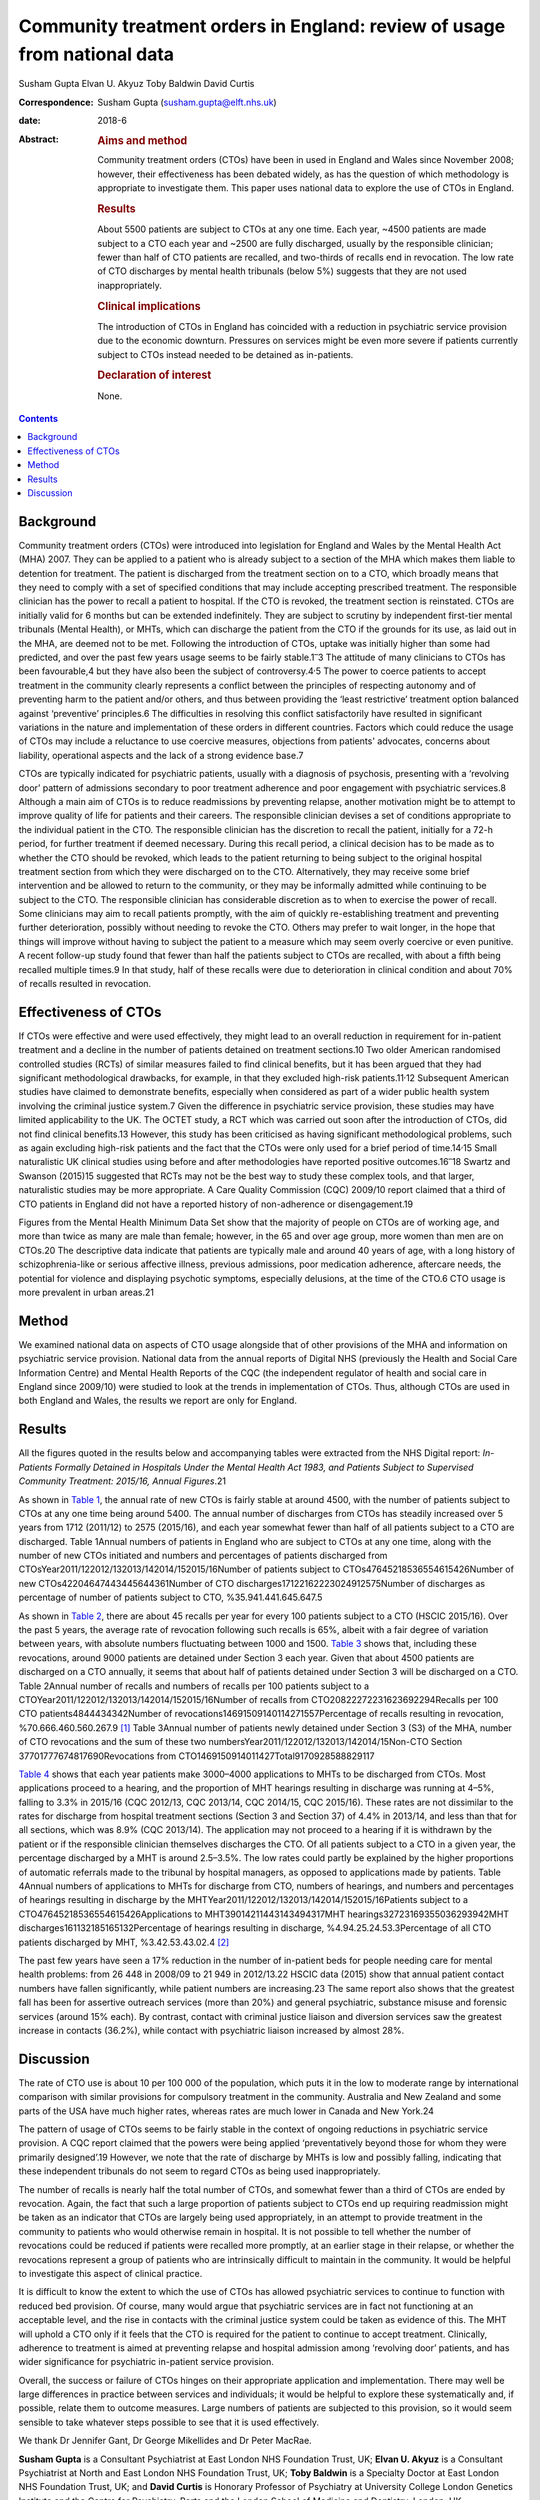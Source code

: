 =========================================================================
Community treatment orders in England: review of usage from national data
=========================================================================



Susham Gupta
Elvan U. Akyuz
Toby Baldwin
David Curtis

:Correspondence: Susham Gupta (susham.gupta@elft.nhs.uk)

:date: 2018-6

:Abstract:
   .. rubric:: Aims and method
      :name: sec_a1

   Community treatment orders (CTOs) have been in used in England and
   Wales since November 2008; however, their effectiveness has been
   debated widely, as has the question of which methodology is
   appropriate to investigate them. This paper uses national data to
   explore the use of CTOs in England.

   .. rubric:: Results
      :name: sec_a2

   About 5500 patients are subject to CTOs at any one time. Each year,
   ~4500 patients are made subject to a CTO each year and ~2500 are
   fully discharged, usually by the responsible clinician; fewer than
   half of CTO patients are recalled, and two-thirds of recalls end in
   revocation. The low rate of CTO discharges by mental health tribunals
   (below 5%) suggests that they are not used inappropriately.

   .. rubric:: Clinical implications
      :name: sec_a3

   The introduction of CTOs in England has coincided with a reduction in
   psychiatric service provision due to the economic downturn. Pressures
   on services might be even more severe if patients currently subject
   to CTOs instead needed to be detained as in-patients.

   .. rubric:: Declaration of interest
      :name: sec_a4

   None.


.. contents::
   :depth: 3
..

.. _sec1:

Background
==========

Community treatment orders (CTOs) were introduced into legislation for
England and Wales by the Mental Health Act (MHA) 2007. They can be
applied to a patient who is already subject to a section of the MHA
which makes them liable to detention for treatment. The patient is
discharged from the treatment section on to a CTO, which broadly means
that they need to comply with a set of specified conditions that may
include accepting prescribed treatment. The responsible clinician has
the power to recall a patient to hospital. If the CTO is revoked, the
treatment section is reinstated. CTOs are initially valid for 6 months
but can be extended indefinitely. They are subject to scrutiny by
independent first-tier mental tribunals (Mental Health), or MHTs, which
can discharge the patient from the CTO if the grounds for its use, as
laid out in the MHA, are deemed not to be met. Following the
introduction of CTOs, uptake was initially higher than some had
predicted, and over the past few years usage seems to be fairly
stable.1\ :sup:`–`\ 3 The attitude of many clinicians to CTOs has been
favourable,4 but they have also been the subject of
controversy.4\ :sup:`,`\ 5 The power to coerce patients to accept
treatment in the community clearly represents a conflict between the
principles of respecting autonomy and of preventing harm to the patient
and/or others, and thus between providing the ‘least restrictive’
treatment option balanced against ‘preventive’ principles.6 The
difficulties in resolving this conflict satisfactorily have resulted in
significant variations in the nature and implementation of these orders
in different countries. Factors which could reduce the usage of CTOs may
include a reluctance to use coercive measures, objections from patients'
advocates, concerns about liability, operational aspects and the lack of
a strong evidence base.7

CTOs are typically indicated for psychiatric patients, usually with a
diagnosis of psychosis, presenting with a ‘revolving door’ pattern of
admissions secondary to poor treatment adherence and poor engagement
with psychiatric services.8 Although a main aim of CTOs is to reduce
readmissions by preventing relapse, another motivation might be to
attempt to improve quality of life for patients and their careers. The
responsible clinician devises a set of conditions appropriate to the
individual patient in the CTO. The responsible clinician has the
discretion to recall the patient, initially for a 72-h period, for
further treatment if deemed necessary. During this recall period, a
clinical decision has to be made as to whether the CTO should be
revoked, which leads to the patient returning to being subject to the
original hospital treatment section from which they were discharged on
to the CTO. Alternatively, they may receive some brief intervention and
be allowed to return to the community, or they may be informally
admitted while continuing to be subject to the CTO. The responsible
clinician has considerable discretion as to when to exercise the power
of recall. Some clinicians may aim to recall patients promptly, with the
aim of quickly re-establishing treatment and preventing further
deterioration, possibly without needing to revoke the CTO. Others may
prefer to wait longer, in the hope that things will improve without
having to subject the patient to a measure which may seem overly
coercive or even punitive. A recent follow-up study found that fewer
than half the patients subject to CTOs are recalled, with about a fifth
being recalled multiple times.9 In that study, half of these recalls
were due to deterioration in clinical condition and about 70% of recalls
resulted in revocation.

.. _sec2:

Effectiveness of CTOs
=====================

If CTOs were effective and were used effectively, they might lead to an
overall reduction in requirement for in-patient treatment and a decline
in the number of patients detained on treatment sections.10 Two older
American randomised controlled studies (RCTs) of similar measures failed
to find clinical benefits, but it has been argued that they had
significant methodological drawbacks, for example, in that they excluded
high-risk patients.11\ :sup:`,`\ 12 Subsequent American studies have
claimed to demonstrate benefits, especially when considered as part of a
wider public health system involving the criminal justice system.7 Given
the difference in psychiatric service provision, these studies may have
limited applicability to the UK. The OCTET study, a RCT which was
carried out soon after the introduction of CTOs, did not find clinical
benefits.13 However, this study has been criticised as having
significant methodological problems, such as again excluding high-risk
patients and the fact that the CTOs were only used for a brief period of
time.14\ :sup:`,`\ 15 Small naturalistic UK clinical studies using
before and after methodologies have reported positive
outcomes.16\ :sup:`–`\ 18 Swartz and Swanson (2015)15 suggested that
RCTs may not be the best way to study these complex tools, and that
larger, naturalistic studies may be more appropriate. A Care Quality
Commission (CQC) 2009/10 report claimed that a third of CTO patients in
England did not have a reported history of non-adherence or
disengagement.19

Figures from the Mental Health Minimum Data Set show that the majority
of people on CTOs are of working age, and more than twice as many are
male than female; however, in the 65 and over age group, more women than
men are on CTOs.20 The descriptive data indicate that patients are
typically male and around 40 years of age, with a long history of
schizophrenia-like or serious affective illness, previous admissions,
poor medication adherence, aftercare needs, the potential for violence
and displaying psychotic symptoms, especially delusions, at the time of
the CTO.6 CTO usage is more prevalent in urban areas.21

.. _sec3:

Method
======

We examined national data on aspects of CTO usage alongside that of
other provisions of the MHA and information on psychiatric service
provision. National data from the annual reports of Digital NHS
(previously the Health and Social Care Information Centre) and Mental
Health Reports of the CQC (the independent regulator of health and
social care in England since 2009/10) were studied to look at the trends
in implementation of CTOs. Thus, although CTOs are used in both England
and Wales, the results we report are only for England.

.. _sec4:

Results
=======

All the figures quoted in the results below and accompanying tables were
extracted from the NHS Digital report: *In-Patients Formally Detained in
Hospitals Under the Mental Health Act 1983, and Patients Subject to
Supervised Community Treatment: 2015/16, Annual Figures*.21

As shown in `Table 1 <#tab01>`__, the annual rate of new CTOs is fairly
stable at around 4500, with the number of patients subject to CTOs at
any one time being around 5400. The annual number of discharges from
CTOs has steadily increased over 5 years from 1712 (2011/12) to 2575
(2015/16), and each year somewhat fewer than half of all patients
subject to a CTO are discharged. Table 1Annual numbers of patients in
England who are subject to CTOs at any one time, along with the number
of new CTOs initiated and numbers and percentages of patients discharged
from CTOsYear2011/122012/132013/142014/152015/16Number of patients
subject to CTOs47645218536554615426Number of new
CTOs42204647443445644361Number of CTO
discharges17122162223024912575Number of discharges as percentage of
number of patients subject to CTO, %35.941.441.645.647.5

As shown in `Table 2 <#tab02>`__, there are about 45 recalls per year
for every 100 patients subject to a CTO (HSCIC 2015/16). Over the past 5
years, the average rate of revocation following such recalls is 65%,
albeit with a fair degree of variation between years, with absolute
numbers fluctuating between 1000 and 1500. `Table 3 <#tab03>`__ shows
that, including these revocations, around 9000 patients are detained
under Section 3 each year. Given that about 4500 patients are discharged
on a CTO annually, it seems that about half of patients detained under
Section 3 will be discharged on a CTO. Table 2Annual number of recalls
and numbers of recalls per 100 patients subject to a
CTOYear2011/122012/132013/142014/152015/16Number of recalls from
CTO20822272231623692294Recalls per 100 CTO patients4844434342Number of
revocations14691509140114271557Percentage of recalls resulting in
revocation, %70.666.460.560.267.9 [1]_ Table 3Annual number of patients
newly detained under Section 3 (S3) of the MHA, number of CTO
revocations and the sum of these two
numbersYear2011/122012/132013/142014/15Non-CTO Section
37701777674817690Revocations from
CTO1469150914011427Total9170928588829117

`Table 4 <#tab04>`__ shows that each year patients make 3000–4000
applications to MHTs to be discharged from CTOs. Most applications
proceed to a hearing, and the proportion of MHT hearings resulting in
discharge was running at 4–5%, falling to 3.3% in 2015/16 (CQC 2012/13,
CQC 2013/14, CQC 2014/15, CQC 2015/16). These rates are not dissimilar
to the rates for discharge from hospital treatment sections (Section 3
and Section 37) of 4.4% in 2013/14, and less than that for all sections,
which was 8.9% (CQC 2013/14). The application may not proceed to a
hearing if it is withdrawn by the patient or if the responsible
clinician themselves discharges the CTO. Of all patients subject to a
CTO in a given year, the percentage discharged by a MHT is around
2.5–3.5%. The low rates could partly be explained by the higher
proportions of automatic referrals made to the tribunal by hospital
managers, as opposed to applications made by patients. Table 4Annual
numbers of applications to MHTs for discharge from CTO, numbers of
hearings, and numbers and percentages of hearings resulting in discharge
by the MHTYear2011/122012/132013/142014/152015/16Patients subject to a
CTO47645218536554615426Applications to MHT39014211443143494317MHT
hearings32723169355036293942MHT discharges161132185165132Percentage of
hearings resulting in discharge, %4.94.25.24.53.3Percentage of all CTO
patients discharged by MHT, %3.42.53.43.02.4 [2]_

The past few years have seen a 17% reduction in the number of in-patient
beds for people needing care for mental health problems: from 26 448 in
2008/09 to 21 949 in 2012/13.22 HSCIC data (2015) show that annual
patient contact numbers have fallen significantly, while patient numbers
are increasing.23 The same report also shows that the greatest fall has
been for assertive outreach services (more than 20%) and general
psychiatric, substance misuse and forensic services (around 15% each).
By contrast, contact with criminal justice liaison and diversion
services saw the greatest increase in contacts (36.2%), while contact
with psychiatric liaison increased by almost 28%.

.. _sec5:

Discussion
==========

The rate of CTO use is about 10 per 100 000 of the population, which
puts it in the low to moderate range by international comparison with
similar provisions for compulsory treatment in the community. Australia
and New Zealand and some parts of the USA have much higher rates,
whereas rates are much lower in Canada and New York.24

The pattern of usage of CTOs seems to be fairly stable in the context of
ongoing reductions in psychiatric service provision. A CQC report
claimed that the powers were being applied ‘preventatively beyond those
for whom they were primarily designed’.19 However, we note that the rate
of discharge by MHTs is low and possibly falling, indicating that these
independent tribunals do not seem to regard CTOs as being used
inappropriately.

The number of recalls is nearly half the total number of CTOs, and
somewhat fewer than a third of CTOs are ended by revocation. Again, the
fact that such a large proportion of patients subject to CTOs end up
requiring readmission might be taken as an indicator that CTOs are
largely being used appropriately, in an attempt to provide treatment in
the community to patients who would otherwise remain in hospital. It is
not possible to tell whether the number of revocations could be reduced
if patients were recalled more promptly, at an earlier stage in their
relapse, or whether the revocations represent a group of patients who
are intrinsically difficult to maintain in the community. It would be
helpful to investigate this aspect of clinical practice.

It is difficult to know the extent to which the use of CTOs has allowed
psychiatric services to continue to function with reduced bed provision.
Of course, many would argue that psychiatric services are in fact not
functioning at an acceptable level, and the rise in contacts with the
criminal justice system could be taken as evidence of this. The MHT will
uphold a CTO only if it feels that the CTO is required for the patient
to continue to accept treatment. Clinically, adherence to treatment is
aimed at preventing relapse and hospital admission among ‘revolving
door’ patients, and has wider significance for psychiatric in-patient
service provision.

Overall, the success or failure of CTOs hinges on their appropriate
application and implementation. There may well be large differences in
practice between services and individuals; it would be helpful to
explore these systematically and, if possible, relate them to outcome
measures. Large numbers of patients are subjected to this provision, so
it would seem sensible to take whatever steps possible to see that it is
used effectively.

We thank Dr Jennifer Gant, Dr George Mikellides and Dr Peter MacRae.

**Susham Gupta** is a Consultant Psychiatrist at East London NHS
Foundation Trust, UK; **Elvan U. Akyuz** is a Consultant Psychiatrist at
North and East London NHS Foundation Trust, UK; **Toby Baldwin** is a
Specialty Doctor at East London NHS Foundation Trust, UK; and **David
Curtis** is Honorary Professor of Psychiatry at University College
London Genetics Institute and the Centre for Psychiatry, Barts and the
London School of Medicine and Dentistry, London, UK.

.. [1]
   (Note that some patients may be recalled more than once.) Also shown
   are the number of revocations and the percentage of recalls that
   result in revocation.

.. [2]
   Also shown is the percentage of discharges by MHT of all patients
   subject to a CTO.
